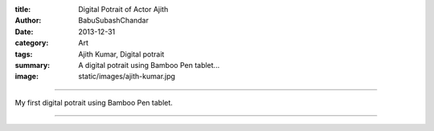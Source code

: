 :title: Digital Potrait of Actor Ajith
:author: BabuSubashChandar
:date: 2013-12-31
:category: Art
:tags: Ajith Kumar, Digital potrait
:summary: A digital potrait using Bamboo Pen tablet...
:image: static/images/ajith-kumar.jpg

-------------------

My first digital potrait using Bamboo Pen tablet.

|ajith|

------------

.. |ajith| image:: static/images/ajith-kumar.jpg
   :width: 600
